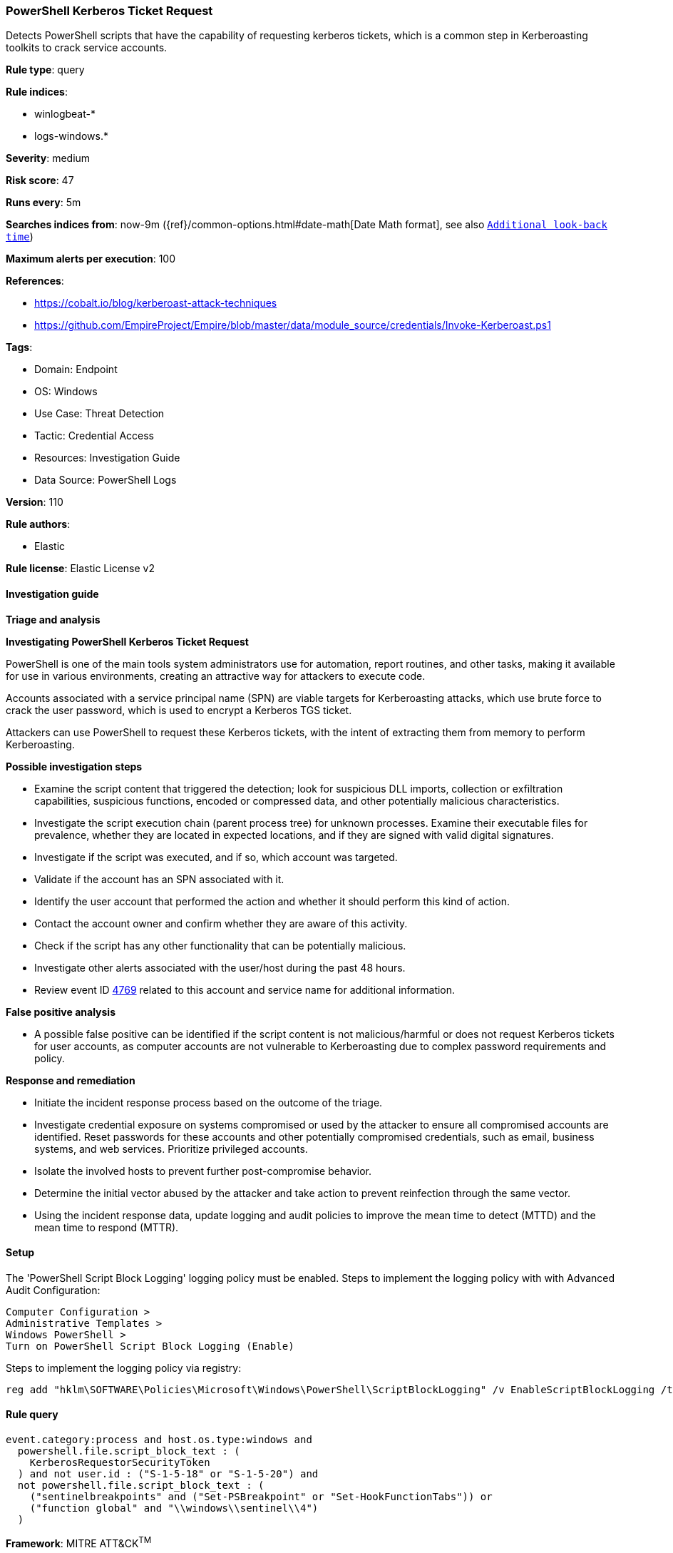 [[powershell-kerberos-ticket-request]]
=== PowerShell Kerberos Ticket Request

Detects PowerShell scripts that have the capability of requesting kerberos tickets, which is a common step in Kerberoasting toolkits to crack service accounts.

*Rule type*: query

*Rule indices*: 

* winlogbeat-*
* logs-windows.*

*Severity*: medium

*Risk score*: 47

*Runs every*: 5m

*Searches indices from*: now-9m ({ref}/common-options.html#date-math[Date Math format], see also <<rule-schedule, `Additional look-back time`>>)

*Maximum alerts per execution*: 100

*References*: 

* https://cobalt.io/blog/kerberoast-attack-techniques
* https://github.com/EmpireProject/Empire/blob/master/data/module_source/credentials/Invoke-Kerberoast.ps1

*Tags*: 

* Domain: Endpoint
* OS: Windows
* Use Case: Threat Detection
* Tactic: Credential Access
* Resources: Investigation Guide
* Data Source: PowerShell Logs

*Version*: 110

*Rule authors*: 

* Elastic

*Rule license*: Elastic License v2


==== Investigation guide



*Triage and analysis*



*Investigating PowerShell Kerberos Ticket Request*


PowerShell is one of the main tools system administrators use for automation, report routines, and other tasks, making it available for use in various environments, creating an attractive way for attackers to execute code.

Accounts associated with a service principal name (SPN) are viable targets for Kerberoasting attacks, which use brute force to crack the user password, which is used to encrypt a Kerberos TGS ticket.

Attackers can use PowerShell to request these Kerberos tickets, with the intent of extracting them from memory to perform Kerberoasting.


*Possible investigation steps*


- Examine the script content that triggered the detection; look for suspicious DLL imports, collection or exfiltration capabilities, suspicious functions, encoded or compressed data, and other potentially malicious characteristics.
- Investigate the script execution chain (parent process tree) for unknown processes. Examine their executable files for prevalence, whether they are located in expected locations, and if they are signed with valid digital signatures.
- Investigate if the script was executed, and if so, which account was targeted.
- Validate if the account has an SPN associated with it.
- Identify the user account that performed the action and whether it should perform this kind of action.
- Contact the account owner and confirm whether they are aware of this activity.
- Check if the script has any other functionality that can be potentially malicious.
- Investigate other alerts associated with the user/host during the past 48 hours.
- Review event ID https://docs.microsoft.com/en-us/windows/security/threat-protection/auditing/event-4769[4769] related to this account and service name for additional information.


*False positive analysis*


- A possible false positive can be identified if the script content is not malicious/harmful or does not request Kerberos tickets for user accounts, as computer accounts are not vulnerable to Kerberoasting due to complex password requirements and policy.


*Response and remediation*


- Initiate the incident response process based on the outcome of the triage.
- Investigate credential exposure on systems compromised or used by the attacker to ensure all compromised accounts are identified. Reset passwords for these accounts and other potentially compromised credentials, such as email, business systems, and web services. Prioritize privileged accounts.
- Isolate the involved hosts to prevent further post-compromise behavior.
- Determine the initial vector abused by the attacker and take action to prevent reinfection through the same vector.
- Using the incident response data, update logging and audit policies to improve the mean time to detect (MTTD) and the mean time to respond (MTTR).



==== Setup



The 'PowerShell Script Block Logging' logging policy must be enabled.
Steps to implement the logging policy with with Advanced Audit Configuration:

```
Computer Configuration >
Administrative Templates >
Windows PowerShell >
Turn on PowerShell Script Block Logging (Enable)
```

Steps to implement the logging policy via registry:

```
reg add "hklm\SOFTWARE\Policies\Microsoft\Windows\PowerShell\ScriptBlockLogging" /v EnableScriptBlockLogging /t REG_DWORD /d 1
```


==== Rule query


[source, js]
----------------------------------
event.category:process and host.os.type:windows and
  powershell.file.script_block_text : (
    KerberosRequestorSecurityToken
  ) and not user.id : ("S-1-5-18" or "S-1-5-20") and
  not powershell.file.script_block_text : (
    ("sentinelbreakpoints" and ("Set-PSBreakpoint" or "Set-HookFunctionTabs")) or
    ("function global" and "\\windows\\sentinel\\4")
  )

----------------------------------

*Framework*: MITRE ATT&CK^TM^

* Tactic:
** Name: Credential Access
** ID: TA0006
** Reference URL: https://attack.mitre.org/tactics/TA0006/
* Technique:
** Name: OS Credential Dumping
** ID: T1003
** Reference URL: https://attack.mitre.org/techniques/T1003/
* Technique:
** Name: Steal or Forge Kerberos Tickets
** ID: T1558
** Reference URL: https://attack.mitre.org/techniques/T1558/
* Sub-technique:
** Name: Kerberoasting
** ID: T1558.003
** Reference URL: https://attack.mitre.org/techniques/T1558/003/
* Tactic:
** Name: Execution
** ID: TA0002
** Reference URL: https://attack.mitre.org/tactics/TA0002/
* Technique:
** Name: Command and Scripting Interpreter
** ID: T1059
** Reference URL: https://attack.mitre.org/techniques/T1059/
* Sub-technique:
** Name: PowerShell
** ID: T1059.001
** Reference URL: https://attack.mitre.org/techniques/T1059/001/
